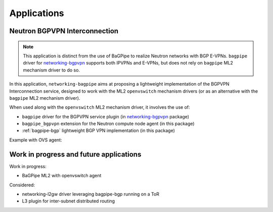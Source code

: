 Applications
============

------------------------------
Neutron BGPVPN Interconnection
------------------------------

.. Note:: This application is distinct from the use of BaGPipe to realize
   Neutron networks with BGP E-VPNs. ``bagpipe`` driver for
   networking-bgpvpn_ supports both IPVPNs and E-VPNs, but does not rely on
   ``bagpipe`` ML2 mechanism driver to do so.

In this application, ``networking-bagpipe`` aims at proposing a lightweight
implementation of the BGPVPN Interconnection service, designed to work with
the ML2 ``openvswitch`` mechanism drivers (or as an
alternative with the ``bagpipe`` ML2 mechanism driver).

When used along with the ``openvswitch`` ML2 mechanism
driver, it involves the use of:

* ``bagpipe`` driver for the BGPVPN service plugin (in networking-bgpvpn_ package)

* ``bagpipe_bgpvpn`` extension for the Neutron compute node agent
  (in this package)

* :ref:`bagpipe-bgp` lightweight BGP VPN implementation (in this package)

Example with OVS agent:

.. image:: figures/bgpvpn_blockdiag.png

----------------------------------------
Work in progress and future applications
----------------------------------------

Work in progress:

* BaGPipe ML2 with openvswitch agent

Considered:

* networking-l2gw driver leveraging bagpipe-bgp running on a ToR

* L3 plugin for inter-subnet distributed routing

.. _networking-bgpvpn: https://github.com/openstack/networking-bgpvpn
.. _BGPVPN documentation: https://docs.openstack.org/networking-bgpvpn/latest/user/drivers/bagpipe/index.html
.. _draft-ietf-bess-service-chaining: https://tools.ietf.org/html/draft-ietf-bess-service-chaining
